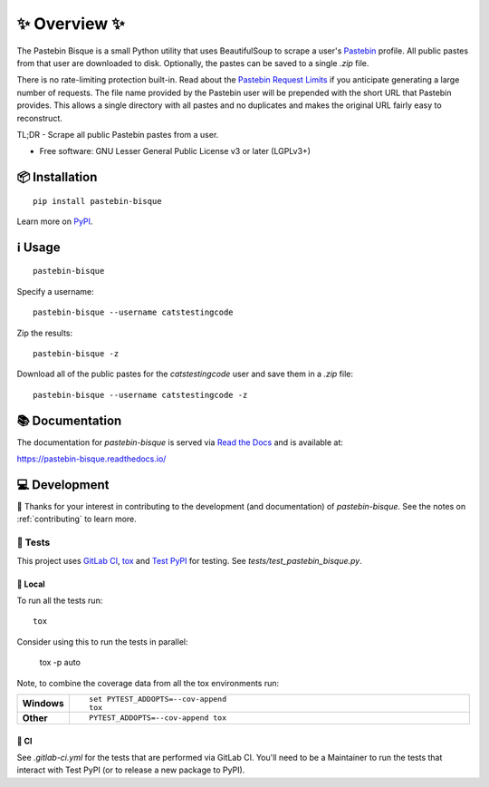 ==============
✨ Overview ✨
==============

The Pastebin Bisque is a small Python utility that uses BeautifulSoup to scrape a user's `Pastebin`_ profile. All public pastes from that user are downloaded to disk. Optionally, the pastes can be saved to a single `.zip` file.

There is no rate-limiting protection built-in. Read about the `Pastebin Request Limits`_ if you anticipate generating a large number of requests. The file name provided by the Pastebin user will be prepended with the short URL that Pastebin provides. This allows a single directory with all pastes and no duplicates and makes the original URL fairly easy to reconstruct.

.. _Pastebin: https://pastebin.com/
.. _Pastebin Request Limits: https://pastebin.com/doc_scraping_api#2

TL;DR - Scrape all public Pastebin pastes from a user.

* Free software: GNU Lesser General Public License v3 or later (LGPLv3+)

📦 Installation
===============

::

    pip install pastebin-bisque

Learn more on `PyPI <https://pypi.org/project/pastebin-bisque/>`_.

ℹ️ Usage
========

::

   pastebin-bisque

Specify a username:

::

   pastebin-bisque --username catstestingcode


Zip the results:

::

   pastebin-bisque -z

Download all of the public pastes for the `catstestingcode` user and save them in a `.zip` file:

::

   pastebin-bisque --username catstestingcode -z


📚 Documentation
================

The documentation for `pastebin-bisque` is served via `Read the Docs <https://readthedocs.org>`_ and is available at:

https://pastebin-bisque.readthedocs.io/


💻 Development
==============

🙏 Thanks for your interest in contributing to the development (and documentation) of `pastebin-bisque`. See the notes on :ref:`contributing` to learn more.

🧪 Tests
--------

This project uses `GitLab CI <https://docs.gitlab.com/ee/ci/>`_, `tox <https://tox.wiki/en/4.11.3/>`_ and `Test PyPI <https://packaging.python.org/en/latest/guides/using-testpypi/>`_ for testing. See `tests/test_pastebin_bisque.py`.

🏡 Local
^^^^^^^^

To run all the tests run::

    tox

Consider using this to run the tests in parallel:

    tox -p auto

Note, to combine the coverage data from all the tox environments run:

.. list-table::
    :widths: 10 90
    :stub-columns: 1

    - - Windows
      - ::

            set PYTEST_ADDOPTS=--cov-append
            tox

    - - Other
      - ::

            PYTEST_ADDOPTS=--cov-append tox

💚 CI
^^^^^

See `.gitlab-ci.yml` for the tests that are performed via GitLab CI. You'll need to be a Maintainer to run the tests that interact with Test PyPI (or to release a new package to PyPI).
